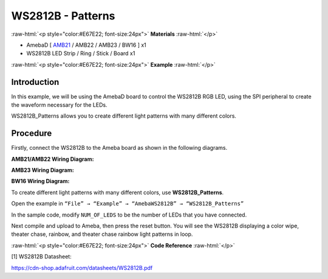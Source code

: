 ####################
WS2812B - Patterns
####################

.. role:: raw-html(raw)
   :format: html

:raw-html:`<p style="color:#E67E22; font-size:24px">`
**Materials**
:raw-html:`</p>`

-  AmebaD [ `AMB21 </amebad/#rtk_amb21>`_ / AMB22 / AMB23 / BW16 ] x1

-  WS2812B LED Strip / Ring / Stick / Board x1

:raw-html:`<p style="color:#E67E22; font-size:24px">`
**Example**
:raw-html:`</p>`

Introduction
-------------

In this example, we will be using the AmebaD board to control the
WS2812B RGB LED, using the SPI peripheral to create the waveform
necessary for the LEDs.

WS2812B_Patterns allows you to create different light patterns with many
different colors.

Procedure
-----------

Firstly, connect the WS2812B to the Ameba board as shown in the following diagrams.

**AMB21/AMB22 Wiring Diagram:**

|1|

**AMB23 Wiring Diagram:**

|2|

**BW16 Wiring Diagram:**

|3|

To create different light patterns with many different colors, use
**WS2812B_Patterns**.

Open the example in ``“File” → “Example” → “AmebaWS2812B” →
“WS2812B_Patterns”``

|4|

In the sample code, modify ``NUM_OF_LEDS`` to be the number of LEDs that
you have connected.

|5|

Next compile and upload to Ameba, then press the reset button. You will
see the WS2812B displaying a color wipe, theater chase, rainbow, and
theater chase rainbow light patterns in loop.

|6|

|7|

|8|

|9|


:raw-html:`<p style="color:#E67E22; font-size:24px">`
**Code Reference**
:raw-html:`</p>`

[1] WS2812B Datasheet:

https://cdn-shop.adafruit.com/datasheets/WS2812B.pdf


.. |1| image:: /media/ambd_arduino/WS2812B_Patterns/image1.png
   :width: 1234
   :height: 747
   :scale: 70 %

.. |2| image:: /media/ambd_arduino/WS2812B_Patterns/image2.png
   :width: 1375
   :height: 724
   :scale: 70 %

.. |3| image:: /media/ambd_arduino/WS2812B_Patterns/image3.png
   :width: 1320
   :height: 685
   :scale: 60 %

.. |4| image:: /media/ambd_arduino/WS2812B_Patterns/image4.png
   :width: 707
   :height: 1005
   :scale: 60 %

.. |5| image:: /media/ambd_arduino/WS2812B_Patterns/image5.png
   :width: 833
   :height: 510
   :scale: 70 %

.. |6| image:: /media/ambd_arduino/WS2812B_Patterns/image6.png
   :width: 3016
   :height: 544
   :scale: 19 %

.. |7| image:: /media/ambd_arduino/WS2812B_Patterns/image7.png
   :width: 2724
   :height: 536
   :scale: 21 %

.. |8| image:: /media/ambd_arduino/WS2812B_Patterns/image8.png
   :width: 2888
   :height: 592
   :scale: 20 %

.. |9| image:: /media/ambd_arduino/WS2812B_Patterns/image9.png
   :width: 2300
   :height: 528
   :scale: 25 %
